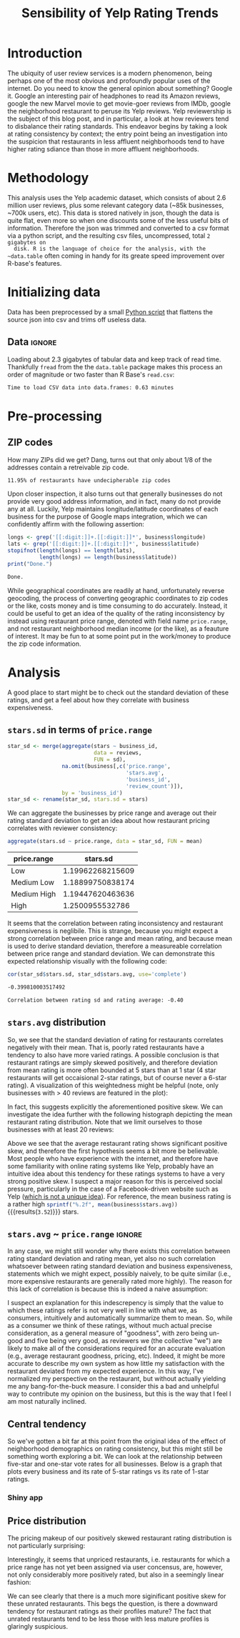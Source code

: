
#+TITLE: Sensibility of Yelp Rating Trends

* Meta   :noexport:

#+HTML_HEAD: <link href="/home/dodge/.emacs.d/leuven-theme.css" rel="stylesheet">
#+OPTIONS: toc:2 num:nil

* Core   :noexport:
  [[http://www.cookbook-r.com/Graphs/Multiple_graphs_on_one_page_(ggplot2)/][multiplot function]]
  #+BEGIN_SRC R :session :exports none :results none :tangle ./yelp.r
                                            # Multiple plot function
                                            #
                                            # ggplot objects can be passed in ..., or to plotlist (as a list of ggplot objects)
                                            # - cols:   Number of columns in layout
                                            # - layout: A matrix specifying the layout. If present, 'cols' is ignored.
                                            #
                                            # If the layout is something like matrix(c(1,2,3,3), nrow=2, byrow=TRUE),
                                            # then plot 1 will go in the upper left, 2 will go in the upper right, and
                                            # 3 will go all the way across the bottom.
                                            #
    multiplot <- function(..., plotlist=NULL, file, cols=1, layout=NULL) {
        library(grid)

                                            # Make a list from the ... arguments and plotlist
        plots <- c(list(...), plotlist)

        numPlots = length(plots)

                                            # If layout is NULL, then use 'cols' to determine layout
        if (is.null(layout)) {
                                            # Make the panel
                                            # ncol: Number of columns of plots
                                            # nrow: Number of rows needed, calculated from # of cols
            layout <- matrix(seq(1, cols * ceiling(numPlots/cols)),
                             ncol = cols, nrow = ceiling(numPlots/cols))
        }

        if (numPlots==1) {
            print(plots[[1]])

        } else {
                                            # Set up the page
            grid.newpage()
            pushViewport(viewport(layout = grid.layout(nrow(layout), ncol(layout))))

                                            # Make each plot, in the correct location
            for (i in 1:numPlots) {
                                            # Get the i,j matrix positions of the regions that contain this subplot
                matchidx <- as.data.frame(which(layout == i, arr.ind = TRUE))

                print(plots[[i]], vp = viewport(layout.pos.row = matchidx$row,
                                                layout.pos.col = matchidx$col))
            }
        }
    }
  #+END_SRC

* Introduction

  The ubiquity of user review services is a modern phenomenon, being perhaps one
  of the most obvious and profoundly popular uses of the internet. Do you need to
  know the general opinion about something? Google it. Google an interesting pair
  of headphones to read its Amazon reviews, google the new Marvel movie to get
  movie-goer reviews from IMDb, google the neighborhood restaurant to peruse its
  Yelp reviews. Yelp reviewership is the subject of this blog post, and in
  particular, a look at how reviewers tend to disbalance their rating
  standards. This endeavor begins by taking a look at rating consistency by
  context; the entry point being an investigation into the suspicion that
  restaurants in less affluent neighborhoods tend to have higher rating sdiance
  than those in more affluent neighborhoods.

* Methodology

  This analysis uses the Yelp academic dataset, which consists of about 2.6
  million user reviews, plus some relevant category data (~85k businesses, ~700k
  users, etc). This data is stored natively in json, though the data is quite
  flat, even more so when one discounts some of the less useful bits of
  information. Therefore the json was trimmed and converted to a csv format via a
  python script, and the resulting csv files, uncompressed, total ~2 gigabytes on
  disk. R is the language of choice for the analysis, with the ~data.table~ often
  coming in handy for its greate speed improvement over R-base's features.

* Initializing data

  Data has been preprocessed by a small [[./preprocess.py][Python script]] that flattens the source
  json into csv and trims off useless data.

** Libraries :noexport:

   Load unnecessary libraries: 

   #+BEGIN_SRC R :session :exports none :results none :tangle ./yelp.r
     library(ggplot2)
     library(data.table)
     library(dplyr)
     library(ascii)
     options(asciiType = "org")
     options(max.print = 200)
   #+END_SRC

** Data :ignore:

 Loading about 2.3 gigabytes of tabular data and keep track of read
 time. Thankfully ~fread~ from the the ~data.table~ package makes this process an
 order of magnitude or two faster than R Base's ~read.csv~:

   #+BEGIN_SRC R :session :exports none :cache no :tangle ./yelp.r
     read_table <- function(filename) {                                          
         table <- fread(filename)  # use fread to quickly read csv file
                                             # Make sure there ren't any unacceptable chracters in the column names
         names(table) <- make.names(tolower(names(table)), unique = TRUE)
         table
     }

     print("Loading reviews...")
     reviews_t = system.time(reviews <- read_table('./data/review.csv'))

     print("Loading tip...")
     tips_t = system.time(tips <- read_table("./data/tip.csv"))

     print("Loading business...")
     business_t = system.time(business <- read_table("./data/business.csv"))

     print("Loading user...")
     users_t = system.time(users <- read_table("./data/user.csv"))

     print("Loading checkin...")
     checkins_t = system.time(checkins <- read_table("./data/checkin.csv"))
   #+END_SRC

   #+RESULTS[a89ba1709758873becea8679fe72f2880558629e]:

   #+BEGIN_SRC R :session :exports results :results org :tangle ./yelp.r
     total_load_time <- reviews_t + tips_t + business_t + users_t + checkins_t
     sprintf("Time to load CSV data into data.frames: %.2f minutes", total_load_time["elapsed"]/60.0)
   #+END_SRC

   #+RESULTS:
   #+BEGIN_SRC org
   Time to load CSV data into data.frames: 0.63 minutes
   #+END_SRC

* Pre-processing
** Additional categories and misc data cleaning :noexport:

   #+BEGIN_SRC R :session :exports none :results  none :tangle ./yelp.r
     business <- merge(business, 
                      rename(aggregate(stars ~ business_id,
                                       data=reviews,
                                       FUN=mean), 
                             stars.avg = stars),
                      by='business_id')
     business <- rename(business, stars.median = stars) # for pleasant merges with `reviews`
     business$price.range <- factor(business$price.range, labels=c('Low',
                                                                  'Medium Low', 
                                                                  'Medium High',
                                                                  'High'))
   #+END_SRC
  
** ZIP codes

   #+BEGIN_SRC R :session :exports none :results none :tangle ./yelp.r
     grab_zip <- function(address) {
         as.numeric(substr(address,
                           nchar(address, keepNA = TRUE) - 4,
                           nchar(address, keepNA = TRUE)))
     }

     zips = lapply(business$full_address, grab_zip)

     business <- mutate(business, zip_codes = zips)
   #+END_SRC

   How many ZIPs did we get? Dang, turns out that only about 1/8 of the addresses
   contain a retreivable zip code.

   #+BEGIN_SRC R :session :exports none :results org :tangle ./yelp.r
     percent_null_zips <- length(zips[is.na(zips)])/length(zips)*100

     sprintf("%.2f%% of restaurants have undecipherable zip codes", percent_null_zips)
   #+END_SRC

   #+RESULTS:
   #+BEGIN_SRC org
   11.95% of restaurants have undecipherable zip codes
   #+END_SRC

   Upon closer inspection, it also turns out that generally businesses do not provide
   very good address information, and in fact, many do not provide any at
   all. Luckily, Yelp maintains longitude/latitude coordinates of each business for
   the purpose of Google maps integration, which we can confidently affirm with the
   following assertion:

   #+BEGIN_SRC R :session :exports both :results org :tangle ./yelp.r
     longs <- grep('[[:digit:]]+.[[:digit:]]*', business$longitude)
     lats <- grep('[[:digit:]]+.[[:digit:]]*', business$latitude)
     stopifnot(length(longs) == length(lats),
               length(longs) == length(business$latitude))
     print("Done.")
   #+END_SRC

   #+RESULTS:
   #+BEGIN_SRC org
   Done.
   #+END_SRC

   While geographical coordinates are readily at hand, unfortunately reverse
   geocoding, the process of converting geographic coordinates to zip codes or
   the like, costs money and is time consuming to do accurately. Instead, it
   could be useful to get an idea of the quality of the rating inconsistency by
   instead using restaurant price range, denoted with field name ~price.range~,
   and not restaurant neighborhood median income (or the like), as a feauture of
   interest. It may be fun to at some point put in the work/money to produce
   the zip code information.

* Analysis

  A good place to start might be to check out the standard deviation of these
  ratings, and get a feel about how they correlate with business expensiveness.

** ~stars.sd~ in terms of  ~price.range~

  #+BEGIN_SRC R :session :exports code :results none :cache no :tangle ./yelp.r
    star_sd <- merge(aggregate(stars ~ business_id,
                               data = reviews, 
                               FUN = sd),
                     na.omit(business[,c('price.range',
                                         'stars.avg',
                                         'business_id',
                                         'review_count')]),
                     by = 'business_id')
    star_sd <- rename(star_sd, stars.sd = stars)
  #+END_SRC

   We can aggregate the businesses by price range and average out their rating
   standard deviation to get an idea about how restaurant pricing correlates with reviewer
   consistency:

   #+NAME: star_sd
   #+BEGIN_SRC R :session :exports both :colnames yes :tangle ./yelp.r
     aggregate(stars.sd ~ price.range, data = star_sd, FUN = mean)
   #+END_SRC

   #+RESULTS: star_sd
   | price.range |         stars.sd |
   |-------------+------------------|
   | Low         | 1.19962268215609 |
   | Medium Low  | 1.18899750838174 |
   | Medium High | 1.19447620463636 |
   | High        |  1.2500955532786 |

   It seems that the correlation between rating inconsistency and restaurant
   expensiveness is neglibile. This is strange, because you might expect a
   strong correlation between price range and mean rating, and because mean is
   used to derive standard deviation, therefore a measureable correlation
   between price range and standard deviation. We can demonstrate this expected
   relationship visually with the following code:

   #+NAME: sd_vs_rating
   #+BEGIN_SRC R :session :exports code :results org :tangle ./yelp.r
     cor(star_sd$stars.sd, star_sd$stars.avg, use='complete')
   #+END_SRC

   #+RESULTS: sd_vs_rating
   #+BEGIN_SRC org
   -0.399810003517492
   #+END_SRC

   #+BEGIN_SRC R :session :exports results :results org :var x=sd_vs_rating :tangle ./yelp.r
     sprintf("Correlation between rating sd and rating average: %.2f", 
             as.numeric(x))
   #+END_SRC

   #+RESULTS:
   #+BEGIN_SRC org
   Correlation between rating sd and rating average: -0.40
   #+END_SRC

** ~stars.avg~ distribution

   So, we see that the standard deviation of rating for restaurants correlates
   negatively with their mean. That is, poorly rated restaurants have a tendency
   to also have more varied ratings. A possible conclusion is that restaurant
   ratings are simply skewed positively, and therefore deviation from mean
   rating is more often bounded at 5 stars than at 1 star (4 star restaurants
   will get occaisional 2-star ratings, but of course never a 6-star rating). A
   visualization of this weightedness might be helpful (note, only businesses
   with > 40 reviews are featured in the plot):

   #+BEGIN_SRC R :session :exports results :results output graphics :file ./img/R_pajeSToS.png 
     ggplot(star_sd[star_sd$review_count > 40,], aes(x = stars.avg, y = stars.sd, color = "green")) +
         geom_point() +
         guides(color = FALSE) +
         labs(title = "Rating mean vs rating standard deviation for businesses w/ > 40 reviews",
              y = "Standard Deviation",
              x = "Rating Mean")
   #+END_SRC

   #+RESULTS:
   [[file:./img/R_pajeSToS.png]]

   In fact, this suggests explicitly the aforementioned positive skew. We can
   investigate the idea further with the following histograph depicting the
   mean restaurant rating distribution. Note that we limit ourselves to those
   businesses with at least 20 reviews:

   #+BEGIN_SRC R :session :exports results :results graphics :file ./img/R_CCa0S6lS.png  :tangle ./yelp.r
     b <- filter(business, review_count > 40)
     g <- ggplot(data=b, aes(stars.avg))
     g + geom_histogram(breaks=seq(1,5,by=.10),
                        fill="red",
                        col="red",
                        alpha=.2) + 
         labs(title = "Distribution average business rating", 
              x = "Mean Rating",
              y = "Count")
   #+END_SRC

   #+RESULTS:
   [[file:./img/R_CCa0S6lS.png]]
    
   Above we see that the average restaurant rating shows significant positive skew,
   and therefore the first hypothesis seems a bit more be believable. Most people
   who have experience with the internet, and therefore have some familiarity with
   online rating systems like Yelp, probably have an intuitive idea about this
   tendency for these ratings systems to have a very strong positive skew. I
   suspect a major reason for this is perceived social pressure, particularly in
   the case of a Facebook-driven website such as Yelp ([[http://sloanreview.mit.edu/article/the-problem-with-online-ratings-2/][which is not a unique
   idea]]). For reference, the mean business rating is a rather high
   src_R[:session]{sprintf("%.2f", mean(business$stars.avg))} {{{results(=3.52=)}}}
   stars.

#+BEGIN_SRC R :session :exports results :results output graphics :file ./img/R_HICyzHBj.png 
library(fitdistrplus)
library(logspline)

fit.norm <- fitdist(business$stars.avg, "norm")
plot(fit.norm)
#+END_SRC

#+RESULTS:
[[file:./img/R_HICyzHBj.png]]

** ~stars.avg~ ~ ~price.range~                                           :ignore:

   In any case, we might still wonder why there exists this correlation between
   rating standard deviation and rating mean, yet also no such correlation
   whatsoever between rating standard deviation and business expensiveness,
   statements which we might expect, possibly naively, to be quite similar
   (i.e., more expensive restaurants are generally rated more highly). The
   reason for this lack of correlation is because this is indeed a naive
   assumption:

   #+BEGIN_SRC R :session :exports results :results output graphics :file ./img/R_Sr5sdYpc.png  :tangle ./yelp.r
     ggplot(business, aes(x=price.range, y=stars.avg, fill=price.range)) + 
         geom_boxplot() + 
         stat_summary(fun.y="mean", geom="point") + 
         labs(x = "Price Range",
              y = "Rating average",
              title = "Rating distribution by price ranges")
   #+END_SRC

   #+RESULTS:
   [[file:./img/R_Sr5sdYpc.png]]

   I suspect an explanation for this indescrepency is simply that the value to
   which these ratings refer is not very well in line with what we, as consumers,
   intuitively and automatically summarize them to mean. So, while as a consumer we
   think of these ratings, without much actual precise consideration, as a general
   measure of "goodness", with zero being un-good and five being very good, as
   reviewers we (the collective "we") are likely to make all of the considerations
   required for an accurate evaluation (e.g., average restaurant goodness, pricing,
   etc). Indeed, it might be more accurate to describe my own system as how little
   my satisfaction with the restaurant deviated from my expected experience. In this
   way, I've normalized my perspective on the restaurant, but without actually
   yielding me any bang-for-the-buck measure. I consider this a bad and unhelpful
   way to contribute my opinion on the business, but this is the way that I feel I
   am most naturally inclined.
   
** Central tendency

   So we've gotten a bit far at this point from the original idea of the effect
   of neighborhood demographics on rating consistency, but this might still be
   something worth exploring a bit. We can look at the relationship between
   five-star and one-star vote rates for all businesses. Below is a graph that
   plots every business and its rate of 5-star ratings vs its rate of 1-star
   ratings.

   #+NAME: star-dists
   #+BEGIN_SRC R :session :exports none :results silenced :cache no :tangle ./yelp.r
     rating_freq <- function(r, rating) {
         sum(r == rating)/length(r)
     }
                                             # There is definitely a nicer way to do this, but I'm done with that 
                                             # rabbit hole.
     s1 <- rename(aggregate(stars ~ business_id,
                            data=reviews,
                            FUN=function(stars) rating_freq(stars, 1)),
                  one=stars)

     s2 <- rename(aggregate(stars ~ business_id,
                            data=reviews,
                            FUN=function(stars) rating_freq(stars, 2)),
                  two=stars)

     s3 <- rename(aggregate(stars ~ business_id,
                            data=reviews,
                            FUN=function(stars) rating_freq(stars, 3)),
                  three=stars)

     s4 <- rename(aggregate(stars ~ business_id,
                            data=reviews,
                            FUN=function(stars) rating_freq(stars, 4)),
                  four=stars)

     s5 <- rename(aggregate(stars ~ business_id,
                            data=reviews,
                            FUN=function(stars) rating_freq(stars, 5)),
                  five=stars)


     business <- merge(business, Reduce(merge,list(s1, s2, s3, s4, s5)),
                       by="business_id")
   #+END_SRC

   #+RESULTS[7bad3f915b246f2b57ed46b5f016196973dc16ff]: star-dists

   #+NAME: basic-star-sd-graph
   #+BEGIN_SRC R :session :exports results :results output graphics :file ./img/R_LfYln761.png  :tangle ./yelp.r
     library(scales)
     r <- filter(business, review_count > 100)
     ggplot(r, aes(x=one, y=five, color="orange")) +
         geom_point() +
         scale_x_continuous(labels = percent) +
         scale_y_continuous(labels = percent) + 
         labs(color = "Business Price Range", 
              x = ("One star"),
              y = ("Five star"), 
              title="Rating composition: five-star vs one-star") 
   #+END_SRC

   #+RESULTS: basic-star-sd-graph
   [[file:./img/R_LfYln761.png]]
   
*** Shiny app

#+BEGIN_SRC R :session :exports none :results none 
shiny::runApp("./shiny")
#+END_SRC

** Price distribution

   The pricing makeup of our positively skewed restaurant rating distribution is
   not particularly surprising:

   #+BEGIN_SRC R :session :exports results :results output graphics :file ./img/R_YzrIrkYy.png  :tangle ./yelp.r
  # priced restaurants only
  ggplot(business[!is.na(business$price.range), ],
         aes(x=stars.avg, fill=price.range)) + geom_histogram(binwidth=.25) +
         ylab('Count') +
         xlab('Rating average (mean)') +
         labs(fill="Price Range") +
         ggtitle('Distribution of ratings by business price range')
#+END_SRC

#+RESULTS:
[[file:./img/R_YzrIrkYy.png]]

Interestingly, it seems that unpriced restaurants, i.e. restaurants for which a
price range has not yet been assigned via user concensus, are, however, not only
considerably more positively rated, but also in a seemingly linear fashion:

#+BEGIN_SRC R :session :exports results :results output graphics :file ./img/R_vvM4L9Z2.png  :tangle ./yelp.r
  b <- business[business$review_count > 20, ]
  ggplot(b[is.na(b$price.range),], aes(x=stars.avg)) +
      geom_histogram(binwidth=.10, color='orange', fill='orange') +
      ylab('Count') +
      xlab('Rating average (mean)') +
      labs(fill="Price Range") +
      ggtitle('Distribution of ratings for unpriced businesses by price range')
#+END_SRC

#+RESULTS:
[[file:./img/R_vvM4L9Z2.png]]

We can see clearly that there is a much more siginificant positive skew for
these unrated restaurants. This begs the question, is there a downward tendency
for restaurant ratings as their profiles mature? The fact that unrated
restaurants tend to be less those with less mature profiles is glaringly
suspicious.

